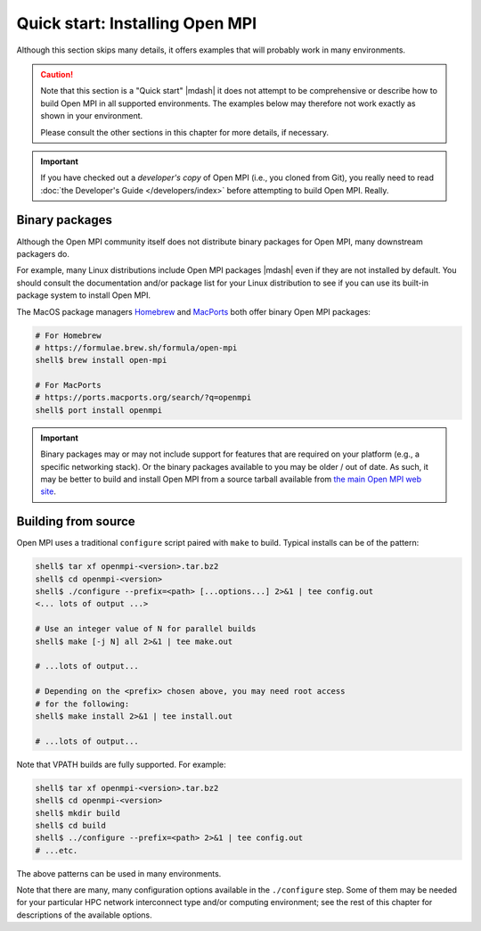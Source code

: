 .. _label-quickstart-building-open-mpi:

Quick start: Installing Open MPI
================================

Although this section skips many details, it offers examples that will
probably work in many environments.

.. caution:: Note that this section is a "Quick start" |mdash| it does
   not attempt to be comprehensive or describe how to build Open MPI
   in all supported environments.  The examples below may therefore
   not work exactly as shown in your environment.

   Please consult the other sections in this chapter for more details,
   if necessary.

.. important:: If you have checked out a *developer's copy* of Open MPI
   (i.e., you cloned from Git), you really need to read :doc:`the
   Developer's Guide </developers/index>` before attempting to build Open
   MPI. Really.

Binary packages
---------------

Although the Open MPI community itself does not distribute binary
packages for Open MPI, many downstream packagers do.

For example, many Linux distributions include Open MPI packages
|mdash| even if they are not installed by default.  You should consult
the documentation and/or package list for your Linux distribution to
see if you can use its built-in package system to install Open MPI.

The MacOS package managers `Homebrew <https://brew.sh/>`_ and
`MacPorts <https://macports.org/>`_ both offer binary Open MPI
packages:

.. code-block:: sh

   # For Homebrew
   # https://formulae.brew.sh/formula/open-mpi
   shell$ brew install open-mpi

   # For MacPorts
   # https://ports.macports.org/search/?q=openmpi
   shell$ port install openmpi

.. important:: Binary packages may or may not include support for
               features that are required on your platform (e.g., a
               specific networking stack).  Or the binary packages
               available to you may be older / out of date.  As such,
               it may be better to build and install Open MPI from a
               source tarball available from `the main Open MPI web
               site <https://www.open-mpi.org/>`_.

Building from source
--------------------

Open MPI uses a traditional ``configure`` script paired with ``make``
to build.  Typical installs can be of the pattern:

.. code-block:: sh

   shell$ tar xf openmpi-<version>.tar.bz2
   shell$ cd openmpi-<version>
   shell$ ./configure --prefix=<path> [...options...] 2>&1 | tee config.out
   <... lots of output ...>

   # Use an integer value of N for parallel builds
   shell$ make [-j N] all 2>&1 | tee make.out

   # ...lots of output...

   # Depending on the <prefix> chosen above, you may need root access
   # for the following:
   shell$ make install 2>&1 | tee install.out

   # ...lots of output...

Note that VPATH builds are fully supported.  For example:

.. code-block:: sh

   shell$ tar xf openmpi-<version>.tar.bz2
   shell$ cd openmpi-<version>
   shell$ mkdir build
   shell$ cd build
   shell$ ../configure --prefix=<path> 2>&1 | tee config.out
   # ...etc.

The above patterns can be used in many environments.

Note that there are many, many configuration options available in the
``./configure`` step.  Some of them may be needed for your particular
HPC network interconnect type and/or computing environment; see the
rest of this chapter for descriptions of the available options.
